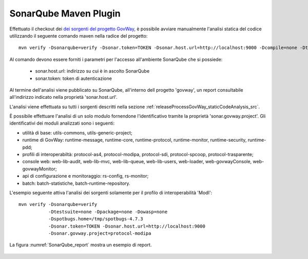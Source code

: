 .. _releaseProcessGovWay_staticCodeAnalysis_sonarqube_maven:

SonarQube Maven Plugin
~~~~~~~~~~~~~~~~~~~~~~

Effettuato il checkout dei `dei sorgenti del progetto GovWay <https://github.com/link-it/govway/>`_, è possibile avviare manualmente l'analisi statica del codice utilizzando il seguente comando maven nella radice del progetto:

::

    mvn verify -Dsonarqube=verify -Dsonar.token=TOKEN -Dsonar.host.url=http://localhost:9000 -Dcompile=none -Dtestsuite=none -Dpackage=none -Dowasp=none

Al comando devono essere forniti i parametri per l'accesso all'ambiente SonarQube che si possiede:

	- sonar.host.url: indirizzo su cui è in ascolto SonarQube
	- sonar.token: token di autenticazione

Al termine dell'analisi viene pubblicato su SonarQube, all'interno dell progetto 'govway', un report consultabile all'indirizzo indicato nella proprietà 'sonar.host.url'.

L'analisi viene effettuata su tutti i sorgenti descritti nella sezione :ref:`releaseProcessGovWay_staticCodeAnalysis_src`. 

È possibile effettuare l'analisi di un solo modulo fornendone l'identificativo tramite la proprietà 'sonar.govway.project'. Gli identificativi dei moduli analizzati sono i seguenti: 

- utilità di base: utils-commons, utils-generic-project;

- runtime di GovWay: runtime-message, runtime-core, runtime-protocol, runtime-monitor, runtime-security, runtime-pdd;

- profili di interoperabiltà: protocol-as4, protocol-modipa, protocol-sdi, protocol-spcoop, protocol-trasparente;

- console web: web-lib-audit, web-lib-mvc, web-lib-queue, web-lib-users, web-loader, web-govwayConsole, web-govwayMonitor;

- api di configurazione e monitoraggio: rs-config, rs-monitor;

- batch: batch-statistiche, batch-runtime-repository.

L'esempio seguente attiva l'analisi dei sorgenti solamente per il profilo di interoperabilità 'ModI':

::

    mvn verify -Dsonarqube=verify 
               -Dtestsuite=none -Dpackage=none -Dowasp=none 
               -Dspotbugs.home=/tmp/spotbugs-4.7.3 
               -Dsonar.token=TOKEN -Dsonar.host.url=http://localhost:9000
               -Dsonar.govway.project=protocol-modipa

La figura :numref:`SonarQube_report` mostra un esempio di report.

.. figure:: ../../_figure_console/SonarQube_report.png
  :scale: 60%
  :name: SonarQube_report
